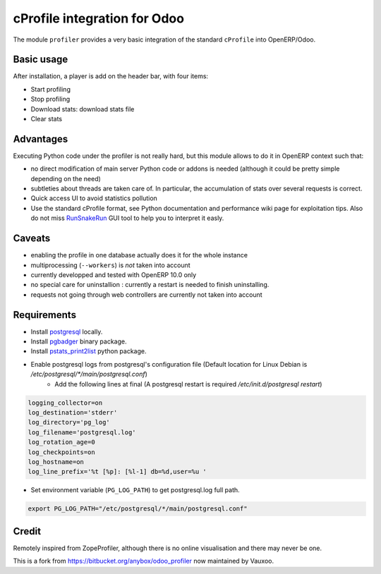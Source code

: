 cProfile integration for Odoo
=============================

The module ``profiler`` provides a very basic integration of
the standard ``cProfile`` into OpenERP/Odoo.

Basic usage
-----------

After installation, a player is add on the header bar, with
four items:

* Start profiling |start_profiling|
* Stop profiling |stop_profiling|
* Download stats: download stats file |dump_stats|
* Clear stats |clear_stats|

Advantages
----------

Executing Python code under the profiler is not really hard, but this
module allows to do it in OpenERP context such that:

* no direct modification of main server Python code or addons is needed
  (although it could be pretty simple depending on the need)
* subtleties about threads are taken care of. In particular, the
  accumulation of stats over several requests is correct.
* Quick access UI to avoid statistics pollution
* Use the standard cProfile format, see Python documentation and performance
  wiki page for exploitation tips. Also do not miss `RunSnakeRun 
  <http://www.vrplumber.com/programming/runsnakerun/>`_ GUI tool to help you to
  interpret it easly.

Caveats
-------

* enabling the profile in one database actually does it for the whole
  instance
* multiprocessing (``--workers``) is *not* taken into account
* currently developped and tested with OpenERP 10.0 only
* no special care for uninstallion : currently a restart is needed to
  finish uninstalling.
* requests not going through web controllers are currently not taken
  into account
  
Requirements
------------

* Install `postgresql <http://www.postgresql.org/download//>`_ locally.
* Install `pgbadger <http://dalibo.github.io/pgbadger/>`_ binary package.
* Install `pstats_print2list <https://pypi.python.org/pypi/pstats_print2list>`_ python package.
* Enable postgresql logs from postgresql's configuration file (Default location for Linux Debian is `/etc/postgresql/*/main/postgresql.conf`)
     - Add the following lines at final (A postgresql restart is required `/etc/init.d/postgresql restart`)

.. code-block:: text

 logging_collector=on
 log_destination='stderr'
 log_directory='pg_log'
 log_filename='postgresql.log'
 log_rotation_age=0
 log_checkpoints=on
 log_hostname=on
 log_line_prefix='%t [%p]: [%l-1] db=%d,user=%u '

* Set environment variable (``PG_LOG_PATH``) to get postgresql.log full path.

.. code-block:: text

  export PG_LOG_PATH="/etc/postgresql/*/main/postgresql.conf"


Credit
------

Remotely inspired from ZopeProfiler, although there is no online
visualisation and there may never be one.

This is a fork from https://bitbucket.org/anybox/odoo_profiler now maintained by Vauxoo.

.. |player| image:: https://bytebucket.org/anybox/odoo_profiler/raw/default/doc/static/player.png
    :alt: Player to manage profiler
.. |start_profiling| image:: profiler/static/src/img/start_profiling.png
    :alt: Start profiling
    :height: 20px
.. |stop_profiling| image:: profiler/static/src/img/stop_profiling.png
    :alt: Stop profiling
    :height: 20px
.. |dump_stats| image:: profiler/static/src/img/download_profiling.png
    :alt: Download cprofile stats file
    :height: 20px
.. |clear_stats| image:: profiler/static/src/img/clear_profiling.png
    :alt: Clear and remove stats file
    :height: 20px
